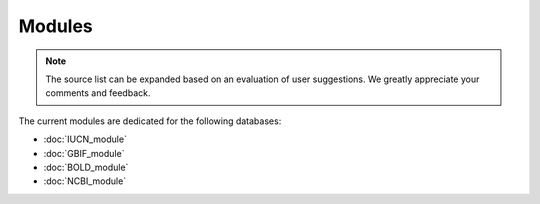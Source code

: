 Modules
=======

.. _modules:

.. note::
	The source list can be expanded based on an evaluation of user suggestions. We greatly appreciate your comments and
	feedback.

The current modules are dedicated for the following databases:

- :doc:`IUCN_module`
- :doc:`GBIF_module`



- :doc:`BOLD_module`

- :doc:`NCBI_module`






